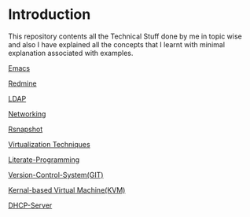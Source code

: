 * Introduction
This repository contents all the Technical Stuff done by me in topic wise and also I have explained all the concepts that I learnt with minimal explanation associated with examples.


[[https://github.com/kraghupathi/raghu-wiki/blob/master/Emacs.org][Emacs]]

[[https://github.com/kraghupathi/raghu-wiki/blob/master/Redmine_tutorial.org][Redmine]]

[[https://github.com/kraghupathi/raghu-wiki/blob/master/ldap.org][LDAP]]

[[https://github.com/kraghupathi/raghu-wiki/blob/master/networking.org][Networking]]

[[https://github.com/kraghupathi/raghu-wiki/blob/master/rsnapshot.org][Rsnapshot]]

[[https://github.com/kraghupathi/raghu-wiki/blob/master/virtualbox.org][Virtualization Techniques]]

[[https://github.com/kraghupathi/Literate-programme/blob/master/index.org][Literate-Programming]]

[[https://github.com/kraghupathi/raghu-wiki/blob/master/Git-tutorial.org][Version-Control-System(GIT)]]

[[https://github.com/kraghupathi/raghu-wiki/blob/master/kvm.org][Kernal-based Virtual Machine(KVM)]]

[[https://github.com/kraghupathi/raghu-wiki/blob/master/dhcp.org][DHCP-Server]]

